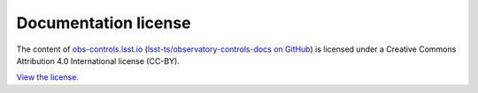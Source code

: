 #####################
Documentation license
#####################

The content of `obs-controls.lsst.io <https://obs-controls.lsst.io>`__ (`lsst-ts/observatory-controls-docs on GitHub <https://github.com/lsst-ts/observatory-controls-docs>`__) is licensed under a Creative Commons Attribution 4.0 International license (CC-BY).

`View the license. <https://github.com/lsst-ts/observatory-controls-docs/blob/master/LICENSE>`__
